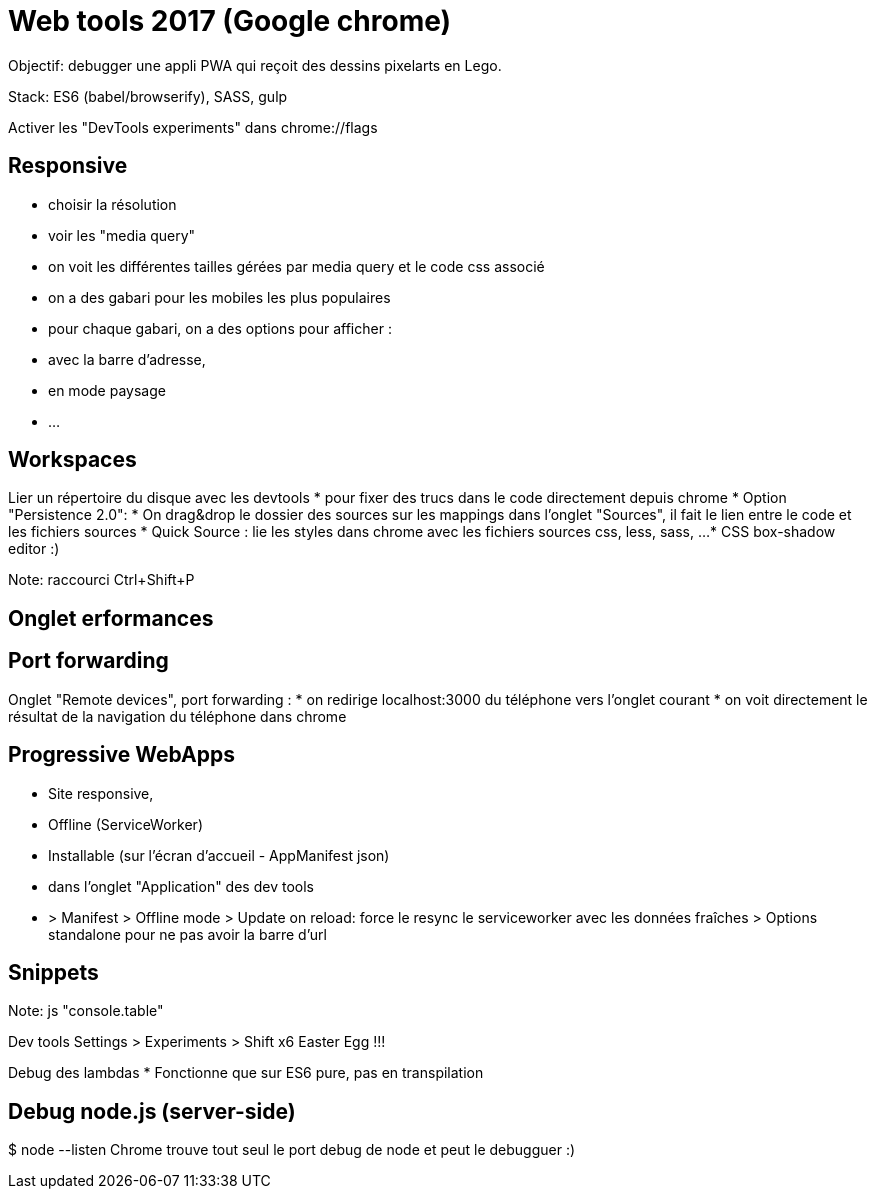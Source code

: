 = Web tools 2017 (Google chrome)
Objectif: debugger une appli PWA qui reçoit des dessins pixelarts en Lego.

Stack: ES6 (babel/browserify), SASS, gulp

Activer les "DevTools experiments" dans chrome://flags

== Responsive
* choisir la résolution
* voir les "media query"
  * on voit les différentes tailles gérées par media query et le code css associé
* on a des gabari pour les mobiles les plus populaires
* pour chaque gabari, on a des options pour afficher :
  * avec la barre d'adresse,
  * en mode paysage
  * ...

== Workspaces
Lier un répertoire du disque avec les devtools
* pour fixer des trucs dans le code directement depuis chrome
* Option "Persistence 2.0":
  * On drag&drop le dossier des sources sur les mappings dans l'onglet "Sources",
    il fait le lien entre le code et les fichiers sources
* Quick Source : lie les styles dans chrome avec les fichiers sources css, less, sass, ...
* CSS box-shadow editor :)

Note: raccourci Ctrl+Shift+P

== Onglet erformances

== Port forwarding
Onglet "Remote devices", port forwarding :
* on redirige localhost:3000 du téléphone vers l'onglet courant
* on voit directement le résultat de la navigation du téléphone dans chrome

== Progressive WebApps
* Site responsive,
* Offline (ServiceWorker)
* Installable (sur l'écran d'accueil - AppManifest json)
* dans l'onglet "Application" des dev tools
  * > Manifest
      > Offline mode
      > Update on reload: force le resync le serviceworker avec les données fraîches
      > Options standalone pour ne pas avoir la barre d'url

== Snippets

Note: js "console.table"

Dev tools Settings > Experiments > Shift x6 Easter Egg !!!

Debug des lambdas
* Fonctionne que sur ES6 pure, pas en transpilation

== Debug node.js (server-side)
$ node --listen
Chrome trouve tout seul le port debug de node et peut le debugguer :)
